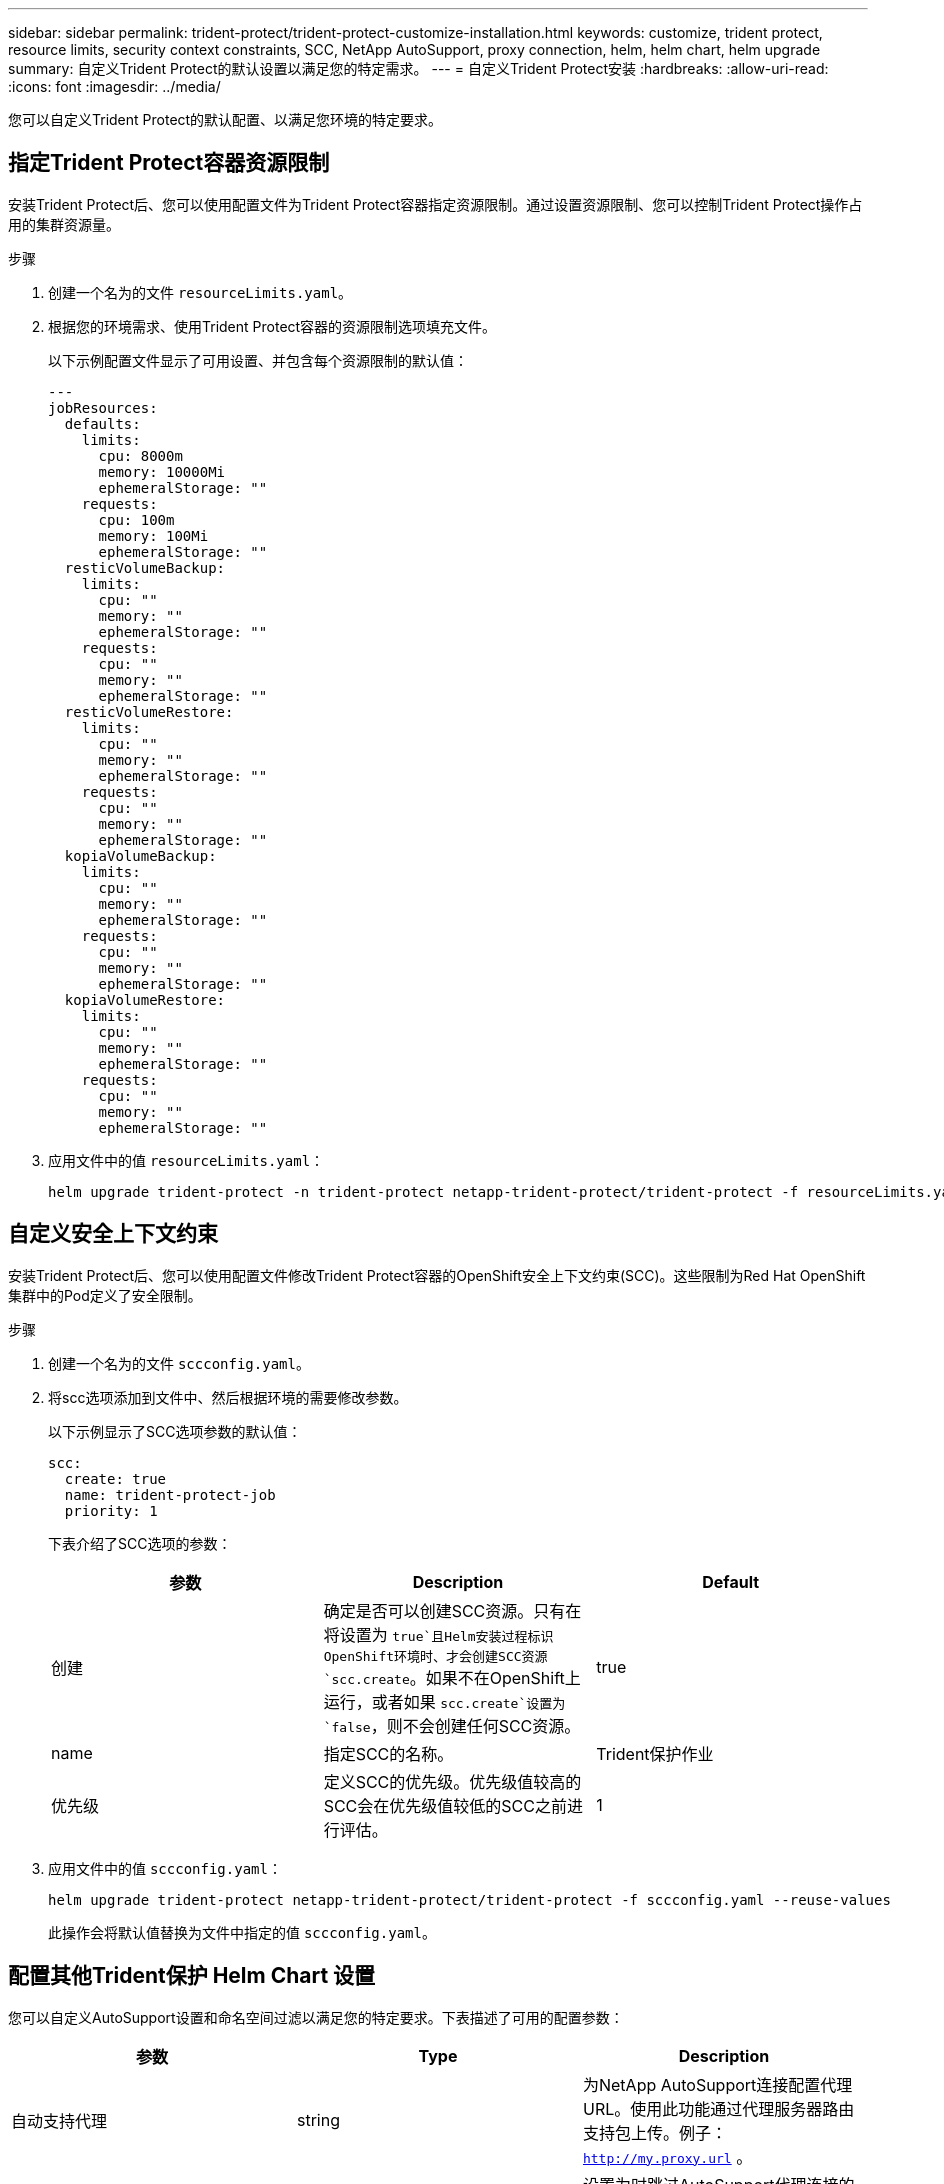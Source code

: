 ---
sidebar: sidebar 
permalink: trident-protect/trident-protect-customize-installation.html 
keywords: customize, trident protect, resource limits, security context constraints, SCC, NetApp AutoSupport, proxy connection, helm, helm chart, helm upgrade 
summary: 自定义Trident Protect的默认设置以满足您的特定需求。 
---
= 自定义Trident Protect安装
:hardbreaks:
:allow-uri-read: 
:icons: font
:imagesdir: ../media/


[role="lead"]
您可以自定义Trident Protect的默认配置、以满足您环境的特定要求。



== 指定Trident Protect容器资源限制

安装Trident Protect后、您可以使用配置文件为Trident Protect容器指定资源限制。通过设置资源限制、您可以控制Trident Protect操作占用的集群资源量。

.步骤
. 创建一个名为的文件 `resourceLimits.yaml`。
. 根据您的环境需求、使用Trident Protect容器的资源限制选项填充文件。
+
以下示例配置文件显示了可用设置、并包含每个资源限制的默认值：

+
[source, yaml]
----
---
jobResources:
  defaults:
    limits:
      cpu: 8000m
      memory: 10000Mi
      ephemeralStorage: ""
    requests:
      cpu: 100m
      memory: 100Mi
      ephemeralStorage: ""
  resticVolumeBackup:
    limits:
      cpu: ""
      memory: ""
      ephemeralStorage: ""
    requests:
      cpu: ""
      memory: ""
      ephemeralStorage: ""
  resticVolumeRestore:
    limits:
      cpu: ""
      memory: ""
      ephemeralStorage: ""
    requests:
      cpu: ""
      memory: ""
      ephemeralStorage: ""
  kopiaVolumeBackup:
    limits:
      cpu: ""
      memory: ""
      ephemeralStorage: ""
    requests:
      cpu: ""
      memory: ""
      ephemeralStorage: ""
  kopiaVolumeRestore:
    limits:
      cpu: ""
      memory: ""
      ephemeralStorage: ""
    requests:
      cpu: ""
      memory: ""
      ephemeralStorage: ""
----
. 应用文件中的值 `resourceLimits.yaml`：
+
[source, console]
----
helm upgrade trident-protect -n trident-protect netapp-trident-protect/trident-protect -f resourceLimits.yaml --reuse-values
----




== 自定义安全上下文约束

安装Trident Protect后、您可以使用配置文件修改Trident Protect容器的OpenShift安全上下文约束(SCC)。这些限制为Red Hat OpenShift集群中的Pod定义了安全限制。

.步骤
. 创建一个名为的文件 `sccconfig.yaml`。
. 将scc选项添加到文件中、然后根据环境的需要修改参数。
+
以下示例显示了SCC选项参数的默认值：

+
[source, yaml]
----
scc:
  create: true
  name: trident-protect-job
  priority: 1
----
+
下表介绍了SCC选项的参数：

+
|===
| 参数 | Description | Default 


| 创建 | 确定是否可以创建SCC资源。只有在将设置为 `true`且Helm安装过程标识OpenShift环境时、才会创建SCC资源 `scc.create`。如果不在OpenShift上运行，或者如果 `scc.create`设置为 `false`，则不会创建任何SCC资源。 | true 


| name | 指定SCC的名称。 | Trident保护作业 


| 优先级 | 定义SCC的优先级。优先级值较高的SCC会在优先级值较低的SCC之前进行评估。 | 1 
|===
. 应用文件中的值 `sccconfig.yaml`：
+
[source, console]
----
helm upgrade trident-protect netapp-trident-protect/trident-protect -f sccconfig.yaml --reuse-values
----
+
此操作会将默认值替换为文件中指定的值 `sccconfig.yaml`。





== 配置其他Trident保护 Helm Chart 设置

您可以自定义AutoSupport设置和命名空间过滤以满足您的特定要求。下表描述了可用的配置参数：

|===
| 参数 | Type | Description 


| 自动支持代理 | string | 为NetApp AutoSupport连接配置代理 URL。使用此功能通过代理服务器路由支持包上传。例子： `http://my.proxy.url` 。 


| 自动支持.不安全 | boolean | 设置为时跳过AutoSupport代理连接的 TLS 验证 `true`。仅用于不安全的代理连接。  （默认： `false` ) 


| 自动支持已启用 | boolean | 启用或禁用每日Trident保护AutoSupport捆绑包上传。当设置为 `false`，计划的每日上传已被禁用，但您仍然可以手动生成支持包。  （默认： `true` ) 


| 恢复跳过命名空间注释 | string | 要从备份和恢复操作中排除的命名空间注释的逗号分隔列表。允许您根据注释过滤命名空间。 


| restoreSkipNamespaceLabels | string | 要从备份和恢复操作中排除的命名空间标签的逗号分隔列表。允许您根据标签过滤命名空间。 
|===
您可以使用 YAML 配置文件或命令行标志配置这些选项：

[role="tabbed-block"]
====
.使用 YAML 文件
--
.步骤
. 创建配置文件并命名 `values.yaml`。
. 在您创建的文件中，添加您想要自定义的配置选项。
+
[source, console]
----
autoSupport:
  enabled: false
  proxy: http://my.proxy.url
  insecure: true
restoreSkipNamespaceAnnotations: "annotation1,annotation2"
restoreSkipNamespaceLabels: "label1,label2"
----
. 填充后 `values.yaml`具有正确值的文件，应用配置文件：
+
[source, console]
----
helm upgrade trident-protect -n trident-protect netapp-trident-protect/trident-protect -f values.yaml --reuse-values
----


--
.使用 CLI 标志
--
.步骤
. 使用以下命令 `--set`标志来指定单个参数：
+
[source, console]
----
helm upgrade trident-protect -n trident-protect netapp-trident-protect/trident-protect \
  --set autoSupport.enabled=false \
  --set autoSupport.proxy=http://my.proxy.url \
  --set restoreSkipNamespaceAnnotations="annotation1,annotation2" \
  --set restoreSkipNamespaceLabels="label1,label2" \
  --reuse-values
----


--
====


== 将Trident保护Pod限制为特定节点

您可以使用Kubenetes nodeSelecte节点选择约束根据节点标签控制哪些节点有资格运行Trident Protect Pod。默认情况下、Trident Protect仅限于运行Linux的节点。您可以根据需要进一步自定义这些限制。

.步骤
. 创建一个名为的文件 `nodeSelectorConfig.yaml`。
. 将nodeSelector选项添加到文件中、然后修改文件以添加或更改节点标签、从而根据环境需求进行限制。例如、以下文件包含默认操作系统限制、但也针对特定区域和应用程序名称：
+
[source, yaml]
----
nodeSelector:
  kubernetes.io/os: linux
  region: us-west
  app.kubernetes.io/name: mysql
----
. 应用文件中的值 `nodeSelectorConfig.yaml`：
+
[source, console]
----
helm upgrade trident-protect -n trident-protect netapp-trident-protect/trident-protect -f nodeSelectorConfig.yaml --reuse-values
----
+
此操作会将默认限制替换为您在文件中指定的限制 `nodeSelectorConfig.yaml`。


